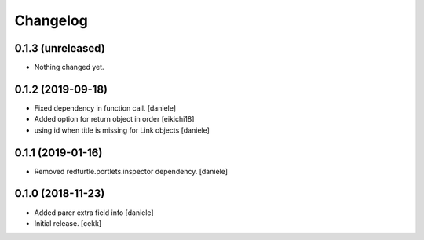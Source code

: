Changelog
=========


0.1.3 (unreleased)
------------------

- Nothing changed yet.


0.1.2 (2019-09-18)
------------------

- Fixed dependency in function call.
  [daniele]
- Added option for return object in order
  [eikichi18]
- using id when title is missing for Link objects
  [daniele]


0.1.1 (2019-01-16)
------------------

- Removed redturtle.portlets.inspector dependency.
  [daniele]

0.1.0 (2018-11-23)
------------------

- Added parer extra field info
  [daniele]

- Initial release.
  [cekk]
